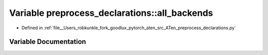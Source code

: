 .. _variable_preprocess_declarations__all_backends:

Variable preprocess_declarations::all_backends
==============================================

- Defined in :ref:`file__Users_robkunkle_fork_goodlux_pytorch_aten_src_ATen_preprocess_declarations.py`


Variable Documentation
----------------------


.. doxygenvariable:: preprocess_declarations::all_backends
